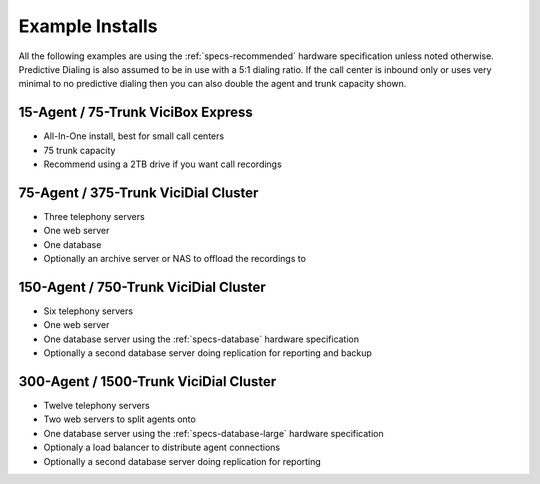 ================
Example Installs
================

All the following examples are using the :ref:`specs-recommended` hardware specification unless noted otherwise. Predictive Dialing is also assumed to be in use with a 5:1 dialing ratio. If the call center is inbound only or uses very minimal to no predictive dialing then you can also double the agent and trunk capacity shown.

15-Agent / 75-Trunk ViciBox Express
-----------------------------------
* All-In-One install, best for small call centers
* 75 trunk capacity
* Recommend using a 2TB drive if you want call recordings

75-Agent / 375-Trunk ViciDial Cluster
-------------------------------------
* Three telephony servers
* One web server
* One database
* Optionally an archive server or NAS to offload the recordings to

150-Agent / 750-Trunk ViciDial Cluster
--------------------------------------
* Six telephony servers
* One web server
* One database server using the :ref:`specs-database` hardware specification
* Optionally a second database server doing replication for reporting and backup

300-Agent / 1500-Trunk ViciDial Cluster
---------------------------------------
* Twelve telephony servers
* Two web servers to split agents onto
* One database server using the :ref:`specs-database-large` hardware specification
* Optionaly a load balancer to distribute agent connections
* Optionally a second database server doing replication for reporting

